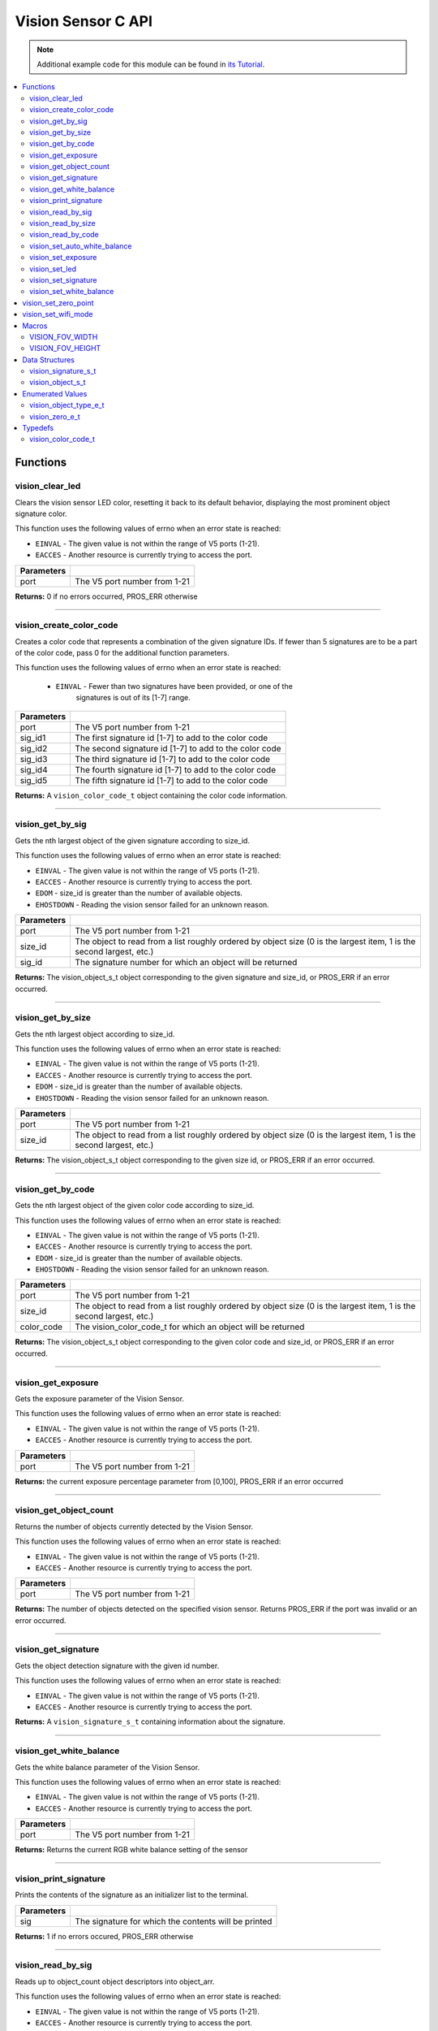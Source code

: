 ===================
Vision Sensor C API
===================

.. note:: Additional example code for this module can be found in
          `its Tutorial <../../tutorials/topical/vision.html>`_.

.. contents:: :local:

Functions
=========

vision_clear_led
----------------

Clears the vision sensor LED color, resetting it back to its default behavior,
displaying the most prominent object signature color.

This function uses the following values of errno when an error state is
reached:

- ``EINVAL`` - The given value is not within the range of V5 ports (1-21).
- ``EACCES`` - Another resource is currently trying to access the port.

.. tabs ::
   .. tab :: Prototype
      .. highlight:: c
      ::

        int32_t vision_clear_led ( uint8_t port )

   .. tab :: Example
      .. highlight:: c
      ::

        #define VISION_PORT 1

        void initialize() {
          vision_clear_led(VISION_PORT);
        }

============ ==============================
 Parameters
============ ==============================
 port         The V5 port number from 1-21
============ ==============================

**Returns:** 0 if no errors occurred, PROS_ERR otherwise

----

vision_create_color_code
------------------------

Creates a color code that represents a combination of the given signature
IDs. If fewer than 5 signatures are to be a part of the color code, pass 0
for the additional function parameters.

This function uses the following values of errno when an error state is
reached:

	- ``EINVAL`` - Fewer than two signatures have been provided, or one of the
             		 signatures is out of its [1-7] range.

.. tabs ::
   .. tab :: Prototype
      .. highlight:: c
      ::

				vision_color_code_t vision_create_color_code ( uint8_t port,
				                                               const uint32_t sig_id1,
																											 const uint32_t sig_id2,
																									     const uint32_t sig_id3,
																											 const uint32_t sig_id4,
																											 const uint32_t sig_id5 )

   .. tab :: Example
      .. highlight:: c
      ::

        #define VISION_PORT 1
        #define EXAMPLE_SIG 1
				#define OTHER_SIG 2

        void opcontrol() {
          vision_color_code_t code1 = vision_create_color_code(VISION_PORT, EXAMPLE_SIG, OTHER_SIG);
        }

============ ===============================================================
 Parameters
============ ===============================================================
 port         The V5 port number from 1-21
 sig_id1      The first signature id [1-7] to add to the color code
 sig_id2      The second signature id [1-7] to add to the color code
 sig_id3      The third signature id [1-7] to add to the color code
 sig_id4      The fourth signature id [1-7] to add to the color code
 sig_id5      The fifth signature id [1-7] to add to the color code
============ ===============================================================

**Returns:** A ``vision_color_code_t`` object containing the color code information.

----

vision_get_by_sig
-----------------

Gets the nth largest object of the given signature according to size_id.

This function uses the following values of errno when an error state is
reached:

- ``EINVAL`` - The given value is not within the range of V5 ports (1-21).
- ``EACCES`` - Another resource is currently trying to access the port.
- ``EDOM`` - size_id is greater than the number of available objects.
- ``EHOSTDOWN`` - Reading the vision sensor failed for an unknown reason.

.. tabs ::
   .. tab :: Prototype
      .. highlight:: c
      ::

        vision_object_s_t vision_get_by_sig ( uint8_t port,
                                              const uint32_t size_id,
                                              const uint8_t sig_id )

   .. tab :: Example
      .. highlight:: c
      ::

        #define VISION_PORT 1
        #define EXAMPLE_SIG 1

        void opcontrol() {
          while (true) {
            vision_object_s_t rtn = vision_get_by_sig(VISION_PORT, 0, EXAMPLE_SIG);
            // Gets the largest object of the EXAMPLE_SIG signature
            printf("sig: %d", rtn.signature);
            // Prints "sig: 1"
            delay(2);
          }
        }

============ ===============================================================
 Parameters
============ ===============================================================
 port         The V5 port number from 1-21
 size_id      The object to read from a list roughly ordered by object size
              (0 is the largest item, 1 is the second largest, etc.)
 sig_id       The signature number for which an object will be returned
============ ===============================================================

**Returns:** The vision_object_s_t object corresponding to the given signature and
size_id, or PROS_ERR if an error occurred.

----

vision_get_by_size
------------------

Gets the nth largest object according to size_id.

This function uses the following values of errno when an error state is
reached:

- ``EINVAL`` - The given value is not within the range of V5 ports (1-21).
- ``EACCES`` - Another resource is currently trying to access the port.
- ``EDOM`` - size_id is greater than the number of available objects.
- ``EHOSTDOWN`` - Reading the vision sensor failed for an unknown reason.

.. tabs ::
   .. tab :: Prototype
      .. highlight:: c
      ::

         vision_object_s_t vision_get_by_size ( uint8_t port,
                                                const uint32_t size_id )

   .. tab :: Example
      .. highlight:: c
      ::

        #define VISION_PORT 1

        void opcontrol() {
          while (true) {
            vision_object_s_t rtn = vision_get_by_size(VISION_PORT, 0);
            // Gets the largest object
            printf("sig: %d", rtn.signature);
            delay(2);
          }
        }

============ ===============================================================
 Parameters
============ ===============================================================
 port         The V5 port number from 1-21
 size_id      The object to read from a list roughly ordered by object size
              (0 is the largest item, 1 is the second largest, etc.)
============ ===============================================================

**Returns:** The vision_object_s_t object corresponding to the given size id, or
PROS_ERR if an error occurred.

----

vision_get_by_code
------------------

Gets the nth largest object of the given color code according to size_id.

This function uses the following values of errno when an error state is
reached:

- ``EINVAL`` - The given value is not within the range of V5 ports (1-21).
- ``EACCES`` - Another resource is currently trying to access the port.
- ``EDOM`` - size_id is greater than the number of available objects.
- ``EHOSTDOWN`` - Reading the vision sensor failed for an unknown reason.

.. tabs ::
   .. tab :: Prototype
      .. highlight:: c
      ::

         vision_object_s_t vision_get_by_code ( uint8_t port,
                                                const uint32_t size_id,
                                                const vision_color_code_t color_code )

   .. tab :: Example
      .. highlight:: c
      ::

        #define VISION_PORT 1
        #define EXAMPLE_SIG 1
        #define OTHER_SIG 2

        void opcontrol() {
          vision_color_code_t code1 = vision_create_color_code(VISION_PORT, EXAMPLE_SIG, OTHER_SIG);
          while (true) {
            vision_object_s_t rtn = vision_get_by_code(VISION_PORT, 0, code1);
            // Gets the largest object
            printf("sig: %d", rtn.signature);
            delay(2);
          }
        }

============ ===============================================================
 Parameters
============ ===============================================================
 port         The V5 port number from 1-21
 size_id      The object to read from a list roughly ordered by object size
              (0 is the largest item, 1 is the second largest, etc.)
 color_code   The vision_color_code_t for which an object will be returned
============ ===============================================================

**Returns:** The vision_object_s_t object corresponding to the given color code
and size_id, or PROS_ERR if an error occurred.

----

vision_get_exposure
-------------------

Gets the exposure parameter of the Vision Sensor.

This function uses the following values of errno when an error state is
reached:

- ``EINVAL`` - The given value is not within the range of V5 ports (1-21).
- ``EACCES`` - Another resource is currently trying to access the port.

.. tabs ::
   .. tab :: Prototype
      .. highlight:: c
      ::

        int32_t vision_get_exposure ( uint8_t port )

   .. tab :: Example
      .. highlight:: c
      ::

        #define VISION_PORT 1

        void initialize() {
          if (vision_get_exposure(VISION_PORT) < 50)
            vision_set_exposure(VISION_PORT, 50);
        }

============ ==============================
 Parameters
============ ==============================
 port         The V5 port number from 1-21
============ ==============================

**Returns:** the current exposure percentage parameter from [0,100],
PROS_ERR if an error occurred

----

vision_get_object_count
-----------------------

Returns the number of objects currently detected by the Vision Sensor.

This function uses the following values of errno when an error state is
reached:

- ``EINVAL`` - The given value is not within the range of V5 ports (1-21).
- ``EACCES`` - Another resource is currently trying to access the port.

.. tabs ::
   .. tab :: Prototype
      .. highlight:: c
      ::

         int32_t vision_get_object_count ( uint8_t port )

   .. tab :: Example
      .. highlight:: c
      ::

        #define VISION_PORT 1

        void opcontrol() {
          while (true) {
            printf("Number of Objects Detected: %d\n", vision_get_object_count(VISION_PORT));
            delay(2);
          }
        }

============ ==============================
 Parameters
============ ==============================
 port         The V5 port number from 1-21
============ ==============================

**Returns:** The number of objects detected on the specified vision sensor.
Returns PROS_ERR if the port was invalid or an error occurred.

----

vision_get_signature
--------------------

Gets the object detection signature with the given id number.

This function uses the following values of errno when an error state is
reached:

- ``EINVAL`` - The given value is not within the range of V5 ports (1-21).
- ``EACCES`` - Another resource is currently trying to access the port.

.. tabs ::
   .. tab :: Prototype
      .. highlight:: c
      ::

        vision_signature_s_t vision_get_signature ( uint8_t port,
                                                    const uint8_t signature_id )

   .. tab :: Example
      .. highlight:: c
      ::

				#define VISION_PORT 1
        #define EXAMPLE_SIG 1

				void opcontrol() {
          vision_signature_s_t sig = vision_get_signature(VISION_PORT, EXAMPLE_SIG);
          vision_print_signature(sig);
				}

=============== ==============================
 Parameters
=============== ==============================
 port            The V5 port number from 1-21
 signature_id    The signature id to read
============== ==============================

**Returns:** A ``vision_signature_s_t`` containing information about the signature.

----

vision_get_white_balance
------------------------

Gets the white balance parameter of the Vision Sensor.

This function uses the following values of errno when an error state is
reached:

- ``EINVAL`` - The given value is not within the range of V5 ports (1-21).
- ``EACCES`` - Another resource is currently trying to access the port.

.. tabs ::
   .. tab :: Prototype
      .. highlight:: c
      ::

        int32_t vision_get_white_balance ( uint8_t port )

   .. tab :: Example
      .. highlight:: c
      ::

        #define VISION_PORT 1
        #define VISION_WHITE 0xff

        void initialize() {
          if (vision_get_white_balance(VISION_PORT) != VISION_WHITE)
            vision_set_white_balance(VISION_PORT, VISION_WHITE);
        }

============ ==============================
 Parameters
============ ==============================
 port         The V5 port number from 1-21
============ ==============================

**Returns:** Returns the current RGB white balance setting of the sensor

----

vision_print_signature
----------------------

Prints the contents of the signature as an initializer list to the terminal.

.. tabs ::
   .. tab :: Prototype
      .. highlight:: c
      ::

        int32_t vision_print_signature ( const vision_signature_s_t sig )

   .. tab :: Example
      .. highlight:: c
      ::

        #define VISION_PORT 1
        #define EXAMPLE_SIG 1

        void opcontrol() {
					vision_signature_s_t sig = vision_get_signature(VISION_PORT, EXAMPLE_SIG);
          vision_print_signature(sig);
        }

============== ========================================================
 Parameters
============== ========================================================
 sig            The signature for which the contents will be printed
============== ========================================================

**Returns:** 1 if no errors occured, PROS_ERR otherwise

----

vision_read_by_sig
------------------

Reads up to object_count object descriptors into object_arr.

This function uses the following values of errno when an error state is
reached:

- ``EINVAL`` - The given value is not within the range of V5 ports (1-21).
- ``EACCES`` - Another resource is currently trying to access the port.
- ``EDOM`` - size_id is greater than the number of available objects.

.. tabs ::
   .. tab :: Prototype
      .. highlight:: c
      ::

        int32_t vision_read_by_sig ( uint8_t port,
                                     const uint32_t size_id,
                                     const uint32_t sig_id,
                                     const uint32_t object_count,
                                     vision_object_s_t *const object_arr )

   .. tab :: Example
      .. highlight:: c
      ::

        #define VISION_PORT 1
        #define EXAMPLE_SIG 1
        #define NUM_VISION_OBJECTS 4

        void opcontrol() {
          vision_object_s_t object_arr[NUM_VISION_OBJECTS];
          while (true) {
            vision_read_by_sig(VISION_PORT, 0, EXAMPLE_SIG, NUM_VISION_OBJECTS, object_arr);
            printf("sig: %d", object_arr[0].signature);
            // Prints "sig: 1"
            delay(2);
          }
        }

============== ========================================================
 Parameters
============== ========================================================
 port           The V5 port number from 1-21
 size_id        The first object to read from a list roughly ordered
                by object size (0 is the largest item, 1 is the second
                largest, etc.)
 sig_id         The signature number for which objects will be returned
 object_count   How many objects to read
 object_arr     A pointer to copy the data into
============== ========================================================

**Returns:** The number of object signatures copied. This number will be less than
object_count if there are fewer objects detected by the vision sensor.
Returns PROS_ERR if the port was invalid, an error occurred, or fewer objects
than size_id were found. All objects in object_arr that were not found are
given VISION_OBJECT_ERR_SIG as their signature.

----

vision_read_by_size
-------------------

Reads up to object_count object descriptors into object_arr.

This function uses the following values of errno when an error state is
reached:

- ``EINVAL`` - The given value is not within the range of V5 ports (1-21).
- ``EACCES`` - Another resource is currently trying to access the port.
- ``EDOM`` - size_id is greater than the number of available objects.

.. tabs ::
   .. tab :: Prototype
      .. highlight:: c
      ::

        int32_t vision_read_by_size ( uint8_t port,
                                      const uint32_t size_id,
                                      const uint32_t object_count,
                                      vision_object_s_t *const object_arr )

   .. tab :: Example
      .. highlight:: c
      ::

        #define VISION_PORT 1
        #define NUM_VISION_OBJECTS 4

        void opcontrol() {
          vision_object_s_t object_arr[NUM_VISION_OBJECTS];
          while (true) {
            vision_read_by_size(VISION_PORT, 0, NUM_VISION_OBJECTS, object_arr);
            printf("sig: %d", object_arr[0].signature);
            // Prints the signature of the largest object found
            delay(2);
          }
        }

============== ========================================================
 Parameters
============== ========================================================
 port           The V5 port number from 1-21
 size_id        The first object to read from a list roughly ordered
                by object size (0 is the largest item, 1 is the second
                largest, etc.)
 object_count   How many objects to read
 object_arr     A pointer to copy the data into
============== ========================================================

**Returns:** The number of object signatures copied. This number will be less than
object_count if there are fewer objects detected by the vision sensor.
Returns PROS_ERR if the port was invalid, an error occurred, or fewer objects
than size_id were found. All objects in object_arr that were not found are
given VISION_OBJECT_ERR_SIG as their signature.

----

vision_read_by_code
-------------------

Reads up to object_count object descriptors into object_arr.

This function uses the following values of errno when an error state is
reached:

- ``EINVAL`` - The given value is not within the range of V5 ports (1-21).
- ``EACCES`` - Another resource is currently trying to access the port.
- ``EDOM`` - size_id is greater than the number of available objects.

.. tabs ::
   .. tab :: Prototype
      .. highlight:: c
      ::

				int32_t vision_read_by_code ( uint8_t port,
                                      const uint32_t size_id,
                                      const vision_color_code_t color_code,
                                      const uint32_t object_count,
                                      vision_object_s_t* const object_arr )

   .. tab :: Example
      .. highlight:: c
      ::

        #define VISION_PORT 1
        #define EXAMPLE_SIG 1
        #define OTHER_SIG 2
        #define NUM_VISION_OBJECTS 4

        void opcontrol() {
          vision_object_s_t object_arr[NUM_VISION_OBJECTS];
          vision_color_code_t code1 = vision_create_color_code(VISION_PORT, EXAMPLE_SIG, OTHER_SIG, 0, 0, 0);
          while (true) {
            vision_read_by_code(VISION_PORT, 0, code1, NUM_VISION_OBJECTS, object_arr);
            printf("sig: %d", object_arr[0].signature);
            // Prints the signature of the largest object found
            delay(2);
          }
        }

============== ========================================================
 Parameters
============== ========================================================
 port           The V5 port number from 1-21
 size_id        The first object to read from a list roughly ordered
                by object size (0 is the largest item, 1 is the second
                largest, etc.)
 color_code     The vision_color_code_t for which objects will be
                returned
 object_count   How many objects to read
 object_arr     A pointer to copy the data into
============== ========================================================

**Returns:** The number of object signatures copied. This number will be less than
object_count if there are fewer objects detected by the vision sensor.
Returns PROS_ERR if the port was invalid, an error occurred, or fewer objects
than size_id were found. All objects in object_arr that were not found are
given VISION_OBJECT_ERR_SIG as their signature.

----

vision_set_auto_white_balance
-----------------------------

Set the white balance parameter manually on the Vision Sensor.

This function uses the following values of errno when an error state is
reached:

- ``EINVAL`` - The given value is not within the range of V5 ports (1-21).
- ``EACCES`` - Another resource is currently trying to access the port.

.. tabs ::
   .. tab :: Prototype
      .. highlight:: c
      ::

        int32_t vision_set_auto_white_balance ( uint8_t port,
                                                const int32_t rgb )

   .. tab :: Example
      .. highlight:: c
      ::

        #define VISION_PORT 1

        void initialize() {
          vision_set_auto_white_balance(VISION_PORT, true);
        }

============ ===============================
 Parameters
============ ===============================
 port         The V5 port number from 1-21
 enabled      Pass 0 to disable, 1 to enable
============ ===============================

**Returns:** Returns 0 if no errors occurred, PROS_ERR otherwise

----

vision_set_exposure
-------------------

Sets the exposure parameter of the Vision Sensor.

This function uses the following values of errno when an error state is
reached:

- ``EINVAL`` - The given value is not within the range of V5 ports (1-21).
- ``EACCES`` - Another resource is currently trying to access the port.

.. tabs ::
   .. tab :: Prototype
      .. highlight:: c
      ::

        int32_t vision_set_exposure ( uint8_t port,
                                      const uint8_t percent )

   .. tab :: Example
      .. highlight:: c
      ::

        #define VISION_PORT 1

        void initialize() {
          if (vision_get_exposure(VISION_PORT) < 50)
            vision_set_exposure(VISION_PORT, 50);
        }

============ ==============================
 Parameters
============ ==============================
 port         The V5 port number from 1-21
 percent      The new exposure percentage
              from [0,100]
============ ==============================

**Returns:** 0 if no errors occurred, PROS_ERR otherwise

----

vision_set_led
--------------

Sets the vision sensor LED color, overriding the automatic behavior.

This function uses the following values of errno when an error state is
reached:

- ``EINVAL`` - The given value is not within the range of V5 ports (1-21).
- ``EACCES`` - Another resource is currently trying to access the port.

.. tabs ::
   .. tab :: Prototype
      .. highlight:: c
      ::

        int32_t vision_set_led ( uint8_t port,
                                 const int32_t rgb )

   .. tab :: Example
      .. highlight:: c
      ::

        #define VISION_PORT 1

        void initialize() {
          vision_set_led(VISION_PORT, COLOR_BLANCHED_ALMOND);
        }

============ ==============================
 Parameters
============ ==============================
 port         The V5 port number from 1-21
 rgb          An RGB code to set the LED to
============ ==============================

**Returns:** 0 if no errors occured, PROS_ERR otherwise

----

vision_set_signature
--------------------

Stores the supplied object detection signature onto the vision sensor.

.. note:: This saves the signature in volatile memory, and the signature will be
          lost as soon as the sensor is powered down.

This function uses the following values of errno when an error state is
reached:

- ``EINVAL`` - The given value is not within the range of V5 ports (1-21).
- ``EACCES`` - Another resource is currently trying to access the port.

.. tabs ::
   .. tab :: Prototype
      .. highlight:: c
      ::

        int32_t vision_set_signature ( uint8_t port,
				                               const uint8_t signature_id,
																			 vision_signature_s_t* const signature_ptr )

   .. tab :: Example
      .. highlight:: c
      ::

        #define VISION_PORT 1
				#define EXAMPLE_SIG 1

        void opcontrol() {
          vision_signature_s_t sig = vision_get_signature(VISION_PORT, EXAMPLE_SIG);
					sig.range = 10.0;
					vision_set_signature(VISION_PORT, EXAMPLE_SIG, &sig);
        }

================ ===================================
 Parameters
================ ===================================
 port            The V5 port number from 1-21
 signature_id    The signature id to store into
 signature_ptr   A pointer to the signature to save
================ ===================================

**Returns:** 1 if no errors, occurred, PROS_ERR otherwise

----

vision_set_white_balance
------------------------

Set the white balance parameter manually on the Vision Sensor.

This function will disable auto white-balancing.

This function uses the following values of errno when an error state is
reached:

- ``EINVAL`` - The given value is not within the range of V5 ports (1-21).
- ``EACCES`` - Another resource is currently trying to access the port.

.. tabs ::
   .. tab :: Prototype
      .. highlight:: c
      ::

        int32_t vision_set_white_balance ( uint8_t port,
                                           const int32_t rgb )

   .. tab :: Example
      .. highlight:: c
      ::

        #define VISION_PORT 1
        #define VISION_WHITE 0xff

        void initialize() {
          vision_set_white_balance(VISION_PORT, VISION_WHITE);
        }

============ ===============================
 Parameters
============ ===============================
 port         The V5 port number from 1-21
 rgb          The white balance parameter
============ ===============================

**Returns:** Returns 1 if no errors occurred, PROS_ERR otherwise

----

vision_set_zero_point
=====================

Sets the (0,0) coordinate for the Field of View

This will affect the coordinates returned for each request for a
``vision_object_s_t`` from the sensor, so it is recommended that this
function only be used to configure the sensor at the beginning of its use.

This function uses the following values of errno when an error state is
reached:

- ``EINVAL`` - The given value is not within the range of V5 ports (1-21).
- ``EACCES`` - Another resource is currently trying to access the port.

.. tabs ::
   .. tab :: Prototype
      .. highlight:: c
      ::

        int32_t vision_set_zero_point ( uint8_t port,
                                           vision_zero_e_t zero_point )

   .. tab :: Example
      .. highlight:: c
      ::

        #define VISION_PORT 1

        void initialize() {
          vision_set_zero_point(VISION_PORT, E_VISION_ZERO_CENTER);
        }

============ ===============================
 Parameters
============ ===============================
 port         The V5 port number from 1-21
 zero_point   One of ``vision_zero_e_t`` to
              set the (0,0) coordinate for
              the FOV
============ ===============================

**Returns:** Returns 1 if no errors occurred, PROS_ERR otherwise

----

vision_set_wifi_mode
====================

Sets the Wi-Fi mode of the Vision Sensor

This function uses the following values of errno when an error state is
reached:

- ``EINVAL`` - The given value is not within the range of V5 ports (1-21).
- ``EACCES`` - Another resource is currently trying to access the port.

.. tabs ::
   .. tab :: Prototype
      .. highlight:: c
      ::

        int32_t vision_set_wifi_mode ( uint8_t port,
                                           const uint8_t enable )

   .. tab :: Example
      .. highlight:: c
      ::

        #define VISION_PORT 1

        void initialize() {
          vision_set_wifi_mode(VISION_PORT, 0);
        }

============ ===============================
 Parameters
============ ===============================
 port         The V5 port number from 1-21
 enable       Disable Wi-Fi on the Vision
              Sensor if 0, enable otherwise
              (e.g. 1)
============ ===============================

**Returns:** Returns 1 if no errors occurred, PROS_ERR otherwise

Macros
======
 
VISION_FOV_WIDTH
----------------

The width of the Vision Sensor's field of view.

**Value:** 316

----

VISION_FOV_HEIGHT
----------------- 

The height of the Vision Sensor's field of view.

**Value:** 212

----

Data Structures
===============

vision_signature_s_t
--------------------

This structure contains the parameters used by the Vision Sensor
to detect objects.

::

  typedef struct __attribute__((__packed__)) vision_signature {
    uint8_t id;
    uint8_t _pad[3];
    float range;
    int32_t u_min;
    int32_t u_max;
    int32_t u_mean;
    int32_t v_min;
    int32_t v_max;
    int32_t v_mean;
    uint32_t rgb;
    uint32_t type;
  } vision_signature_s_t;

vision_object_s_t
-----------------

This structure contains a descriptor of an object detected
by the Vision Sensor.

::

  typedef struct __attribute__((__packed__)) vision_object {
    // Object signature
    uint16_t signature;
    // Object type, e.g. normal, color code, or line detection
    vision_object_type_e_t type;
    // left boundary coordinate of the object
    uint16_t left_coord;
    // top boundary coordinate of the object
    uint16_t top_coord;
    // width of the object
    uint16_t width;
    // height of the object
    uint16_t height;
    // Angle of a color code object in 0.1 degree units (e.g. 10 -> 1 degree, 155 -> 15.5 degrees)
    uint16_t angle;

    // coordinates of the middle of the object (computed from the values above)
    uint16_t x_middle_coord;
    uint16_t y_middle_coord;
  } vision_object_s_t;

================ ==========================================================================
 Value
================ ==========================================================================
 signature        Object signature
 type             `Object type <vision.html#vision-object-e-t>`_,
                  e.g. normal, color code, or line detection
 left_coord       left boundary coordinate of the object
 top_coord        top boundary coordinate of the object
 width            width of the object
 height           height of the object
 angle            angle of a color code object in 0.1 degree units
                  (e.g. 10 -> 1 degree, 155 -> 15.5 degrees)
 x_middle_coord   coordinates of the middle of the object (computed from the values above)
 y_middle_coord   coordinates of the middle of the object (computed from the values above)
================ ==========================================================================

Enumerated Values
=================

vision_object_type_e_t
----------------------

This enumeration defines the different types of objects
that can be detected by the Vision Sensor.

::

  typedef enum vision_object_type {
    E_VISION_OBJECT_NORMAL = 0,
    E_VISION_OBJECT_COLOR_CODE = 1,
    E_VISION_OBJECT_LINE = 2
  } vision_object_type_e_t;
  
vision_zero_e_t
---------------

This enumeration defines different zero points for returned vision objects.

::

  typedef enum vision_zero {
    E_VISION_ZERO_TOPLEFT = 0,
    E_VISION_ZERO_CENTER = 1
  } vision_zero_e_t;

======================= =============================================
 Value
======================= =============================================
 E_VISION_ZERO_TOPLEFT   (0,0) coordinate is the top left of the FOV
 E_VISION_ZERO_CENTER    (0,0) coordinate is the center of the FOV
======================= =============================================

Typedefs
========

vision_color_code_t
-------------------

Color codes are just signatures with multiple IDs and a different type.

::
	typedef uint16_t vision_color_code_t;
